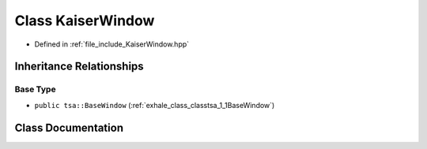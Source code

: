 .. _exhale_class_classtsa_1_1KaiserWindow:

Class KaiserWindow
==================

- Defined in :ref:`file_include_KaiserWindow.hpp`


Inheritance Relationships
-------------------------

Base Type
*********

- ``public tsa::BaseWindow`` (:ref:`exhale_class_classtsa_1_1BaseWindow`)


Class Documentation
-------------------


.. doxygenclass:: tsa::KaiserWindow
   :members:
   :protected-members:
   :undoc-members: